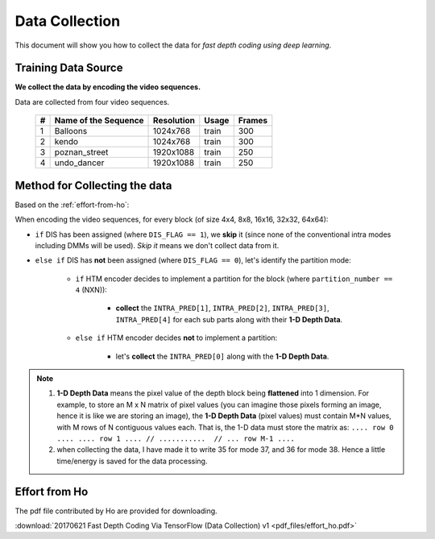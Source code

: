 Data Collection
===============

This document will show you how to collect the data for *fast depth coding using deep learning*.

Training Data Source
--------------------
**We collect the data by encoding the video sequences.**

Data are collected from four video sequences.

   +----+-------------------------+------------+-----------+--------+
   | #  | Name of the Sequence    | Resolution | Usage     | Frames |
   +====+=========================+============+===========+========+
   | 1  | Balloons                |1024x768    | train     | 300    |
   +----+-------------------------+------------+-----------+--------+
   | 2  | kendo                   |1024x768    | train     | 300    |
   +----+-------------------------+------------+-----------+--------+
   | 3  | poznan_street           |1920x1088   | train     | 250    |
   +----+-------------------------+------------+-----------+--------+
   | 4  | undo_dancer             |1920x1088   | train     | 250    |
   +----+-------------------------+------------+-----------+--------+


Method for Collecting the data
------------------------------
Based on the :ref:`effort-from-ho`:

When encoding the video sequences, for every block (of size 4x4, 8x8, 16x16, 32x32, 64x64):

- ``if`` DIS has been assigned (where ``DIS_FLAG == 1``), we **skip** it (since none of the conventional intra modes including DMMs will be used). *Skip it* means we don't collect data from it.
- ``else if`` DIS has **not** been assigned (where ``DIS_FLAG == 0``), let's identify the partition mode:

    - ``if`` HTM encoder decides to implement a partition for the block (where ``partition_number == 4`` (NXN)):

        - **collect** the ``INTRA_PRED[1]``, ``INTRA_PRED[2]``, ``INTRA_PRED[3]``, ``INTRA_PRED[4]`` for each sub parts along with their **1-D Depth Data**.

    - ``else if`` HTM encoder decides **not** to implement a partition:

        - let's **collect** the ``INTRA_PRED[0]`` along with the **1-D Depth Data**.


.. note::

      1. **1-D Depth Data** means the pixel value of the depth block being **flattened** into 1 dimension. For example, to store an M x N matrix of pixel values (you can imagine those pixels forming an image, hence it is like we are storing an image), the **1-D Depth Data** (pixel values) must contain M*N values, with M rows of N contiguous values each.  That is, the 1-D data must store the matrix as: ``.... row 0 .... .... row 1 .... // ...........  // ... row M-1 ....``

      2. when collecting the data, I have made it to write 35 for mode 37, and 36 for mode 38. Hence a little time/energy is saved for the data processing.


.. _effort-from-ho:

Effort from Ho
--------------

The pdf file contributed by Ho are provided for downloading.

:download:`20170621 Fast Depth Coding Via TensorFlow (Data Collection) v1 <pdf_files/effort_ho.pdf>`
